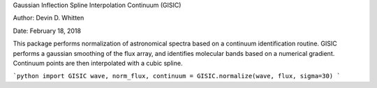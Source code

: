 Gaussian Inflection Spline Interpolation Continuum (GISIC)

Author: Devin D. Whitten

Date: February 18, 2018

This package performs normalization of astronomical spectra based on a continuum identification routine.
GISIC performs a gaussian smoothing of the flux array, and identifies molecular bands based on a numerical gradient. Continuum points are then interpolated with a cubic spline.

```python
import GISIC
wave, norm_flux, continuum = GISIC.normalize(wave, flux, sigma=30)
```




